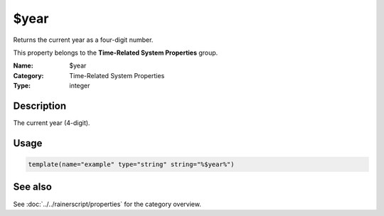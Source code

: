 .. _prop-system-time-year:
.. _properties.system-time.year:

$year
=====

.. index::
   single: properties; $year
   single: $year

.. summary-start

Returns the current year as a four-digit number.

.. summary-end

This property belongs to the **Time-Related System Properties** group.

:Name: $year
:Category: Time-Related System Properties
:Type: integer

Description
-----------
The current year (4-digit).

Usage
-----
.. _properties.system-time.year-usage:

.. code-block:: rsyslog

   template(name="example" type="string" string="%$year%")

See also
--------
See :doc:`../../rainerscript/properties` for the category overview.
